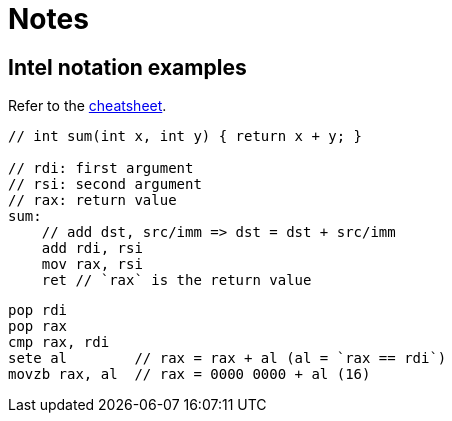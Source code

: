 = Notes

== Intel notation examples

Refer to the https://www.sigbus.info/compilerbook#%E4%BB%98%E9%8C%B21x86-64%E5%91%BD%E4%BB%A4%E3%82%BB%E3%83%83%E3%83%88-%E3%83%81%E3%83%BC%E3%83%88%E3%82%B7%E3%83%BC%E3%83%88[cheatsheet].

[source, asm]
----
// int sum(int x, int y) { return x + y; }

// rdi: first argument
// rsi: second argument
// rax: return value
sum:
    // add dst, src/imm => dst = dst + src/imm
    add rdi, rsi
    mov rax, rsi
    ret // `rax` is the return value
----

[source, asm]
----
pop rdi
pop rax
cmp rax, rdi
sete al        // rax = rax + al (al = `rax == rdi`)
movzb rax, al  // rax = 0000 0000 + al (16)
----

